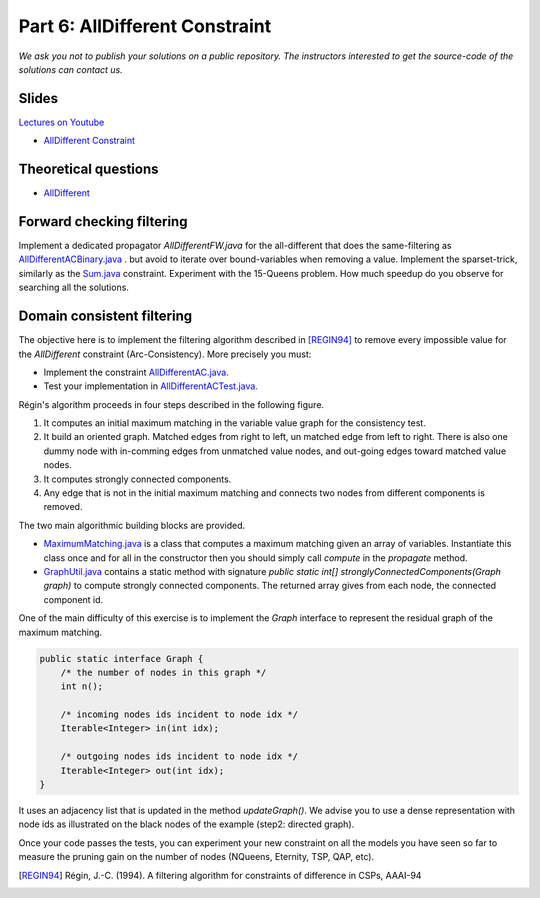 *****************************************************************
Part 6: AllDifferent Constraint
*****************************************************************

*We ask you not to publish your solutions on a public repository.
The instructors interested to get the source-code of
the solutions can contact us.*

Slides
======


`Lectures on Youtube <https://youtube.com/playlist?list=PLq6RpCDkJMyrExrxGKIuE5QixGhoMugKw>`_

* `AllDifferent Constraint <https://www.icloud.com/keynote/0dCFUILn1rSOatVpn4t0pVGxg#06-alldifferent>`_

Theoretical questions
=====================

* `AllDifferent <https://inginious.org/course/minicp/alldifferent>`_



Forward checking filtering
=========================================

Implement a dedicated propagator `AllDifferentFW.java` for the all-different that does the same-filtering
as `AllDifferentACBinary.java <https://bitbucket.org/minicp/minicp/src/HEAD/src/main/java/minicp/engine/constraints/AllDifferentBinary.java?at=master>`_ .
but avoid to iterate over bound-variables when removing a value.
Implement the sparset-trick, similarly as the `Sum.java <https://bitbucket.org/minicp/minicp/src/HEAD/src/main/java/minicp/engine/constraints/Sum.java?at=master>`_ constraint.
Experiment with the 15-Queens problem. How much speedup do you observe for searching all the solutions.

Domain consistent filtering
===================================

The objective here is to implement the filtering algorithm described in  [REGIN94]_
to remove every impossible value for the `AllDifferent` constraint (Arc-Consistency).
More precisely you must:

* Implement the constraint `AllDifferentAC.java <https://bitbucket.org/minicp/minicp/src/HEAD/src/main/java/minicp/engine/constraints/AllDifferentAC.java?at=master>`_.
* Test your implementation in `AllDifferentACTest.java. <https://bitbucket.org/minicp/minicp/src/HEAD/src/test/java/minicp/engine/constraints/AllDifferentACTest.java?at=master>`_


Régin's algorithm proceeds in four steps described in the following figure.

.. image:: ../_static/alldifferent.png
    :scale: 70
    :alt: profile

1. It computes an initial maximum matching in the variable value graph for the consistency test.
2. It build an oriented graph. Matched edges from right to left, un matched edge from left to right. There is also one dummy node
   with in-comming edges from unmatched value nodes, and out-going edges toward matched value nodes.
3. It computes strongly connected components.
4. Any edge that is not in the initial maximum matching and connects two nodes from different components is removed.

The two main algorithmic building blocks are provided.

* `MaximumMatching.java <https://bitbucket.org/minicp/minicp/src/HEAD/src/main/java/minicp/engine/constraints/MaximumMatching.java?at=master>`_
  is a class that computes a maximum matching given an array of variables. Instantiate this class once and for all in the constructor
  then you should simply call `compute` in the `propagate` method.
* `GraphUtil.java <https://bitbucket.org/minicp/minicp/src/HEAD/src/main/java/minicp/util/GraphUtil.java?at=master>`_
  contains a static method with signature `public static int[] stronglyConnectedComponents(Graph graph)` to compute strongly connected
  components. The returned array gives from each node, the connected component id.

One of the main difficulty of this exercise is to implement the `Graph` interface
to represent the residual graph of the maximum matching.

.. code-block:: java

    public static interface Graph {
        /* the number of nodes in this graph */
        int n();

        /* incoming nodes ids incident to node idx */
        Iterable<Integer> in(int idx);

        /* outgoing nodes ids incident to node idx */
        Iterable<Integer> out(int idx);
    }

It uses an adjacency list that is updated in the method `updateGraph()`.
We advise you to use a dense representation with node ids as illustrated on the black nodes of the example (step2: directed graph).


Once your code passes the tests, you can experiment your new constraint on all the models you have seen so far
to measure the pruning gain on the number of nodes (NQueens, Eternity, TSP, QAP, etc).

.. [REGIN94] Régin, J.-C. (1994). A filtering algorithm for constraints of difference in CSPs, AAAI-94
